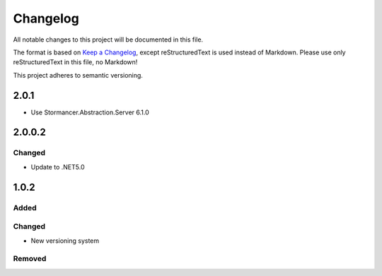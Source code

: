﻿=========
Changelog
=========

All notable changes to this project will be documented in this file.

The format is based on `Keep a Changelog <https://keepachangelog.com/en/1.0.0/>`_, except reStructuredText is used instead of Markdown.
Please use only reStructuredText in this file, no Markdown!

This project adheres to semantic versioning.


2.0.1
-----
- Use Stormancer.Abstraction.Server 6.1.0

2.0.0.2
----------
Changed
*******
- Update to .NET5.0

1.0.2
-----
Added
*****

Changed
*******
- New versioning system

Removed
*******

